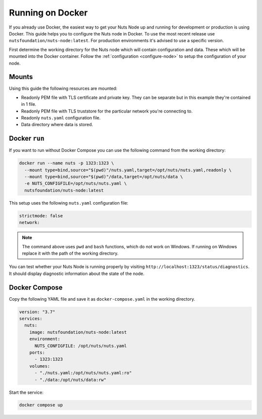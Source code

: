 .. _running-docker:

Running on Docker
#################

If you already use Docker, the easiest way to get your Nuts Node up and running for development or production is
using Docker. This guide helps you to configure the Nuts node in Docker.
To use the most recent release use ``nutsfoundation/nuts-node:latest``. For production environments it's advised to use a specific version.

First determine the working directory for the Nuts node which will contain configuration and data. These which will be mounted into the Docker container.
Follow the :ref:`configuration <configure-node>` to setup the configuration of your node.

Mounts
******

Using this guide the following resources are mounted:

- Readonly PEM file with TLS certificate and private key. They can be separate but in this example they're contained in 1 file.
- Readonly PEM file with TLS truststore for the particular network you're connecting to.
- Readonly ``nuts.yaml`` configuration file.
- Data directory where data is stored.

Docker ``run``
**************

If you want to run without Docker Compose you can use the following command from the working directory:

.. code-block:: shell

  docker run --name nuts -p 1323:1323 \
    --mount type=bind,source="$(pwd)"/nuts.yaml,target=/opt/nuts/nuts.yaml,readonly \
    --mount type=bind,source="$(pwd)"/data,target=/opt/nuts/data \
    -e NUTS_CONFIGFILE=/opt/nuts/nuts.yaml \
    nutsfoundation/nuts-node:latest

This setup uses the following ``nuts.yaml`` configuration file:

.. code-block:: yaml

  strictmode: false
  network:

.. note::

    The command above uses ``pwd`` and ``bash`` functions, which do not work on Windows. If running on Windows replace
    it with the path of the working directory.

You can test whether your Nuts Node is running properly by visiting ``http://localhost:1323/status/diagnostics``. It should
display diagnostic information about the state of the node.

Docker Compose
**************

Copy the following YAML file and save it as ``docker-compose.yaml`` in the working directory.

.. code-block:: yaml

  version: "3.7"
  services:
    nuts:
      image: nutsfoundation/nuts-node:latest
      environment:
        NUTS_CONFIGFILE: /opt/nuts/nuts.yaml
      ports:
        - 1323:1323
      volumes:
        - "./nuts.yaml:/opt/nuts/nuts.yaml:ro"
        - "./data:/opt/nuts/data:rw"


Start the service:

.. code-block:: shell

  docker compose up
